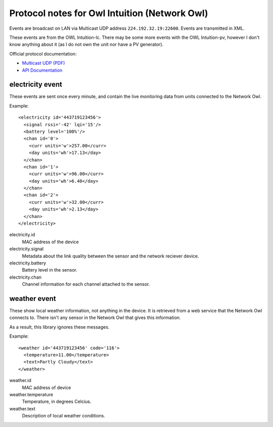 Protocol notes for Owl Intuition (Network Owl)
==============================================

Events are broadcast on LAN via Multicast UDP address ``224.192.32.19:22600``.  Events are transmitted in XML.

These events are from the OWL Intuition-lc.  There may be some more events with the OWL Intuition-pv, however I don't know anything about it (as I do not own the unit nor have a PV generator).

Official protocol documentation:

* `Multicast UDP (PDF)`_
* `API Documentation`_

.. _Multicast UDP (PDF): https://theowl.zendesk.com/hc/en-gb/article_attachments/200344663/Network_OWL_Multicast.pdf
.. _API Documentation: https://theowl.zendesk.com/hc/en-gb/articles/201284603-Multicast-UDP-API-Information



.. highlight:: xml

electricity event
-----------------

These events are sent once every minute, and contain the live monitoring data from units connected to the Network Owl.

Example::

	<electricity id='443719123456'>
	  <signal rssi='-42' lqi='15'/>
	  <battery level='100%'/>
	  <chan id='0'>
	    <curr units='w'>257.00</curr>
	    <day units='wh'>17.13</day>
	  </chan>
	  <chan id='1'>
	    <curr units='w'>96.00</curr>
	    <day units='wh'>6.40</day>
	  </chan>
	  <chan id='2'>
	    <curr units='w'>32.00</curr>
	    <day units='wh'>2.13</day>
	  </chan>
	</electricity>

electricity.id
	MAC address of the device
	
electricity.signal
	Metadata about the link quality between the sensor and the network reciever device.

electricity.battery
	Battery level in the sensor.

electricity.chan
	Channel information for each channel attached to the sensor.
	
weather event
-------------

These show local weather information, not anything in the device.  It is retrieved from a web service that the Network Owl connects to.  There isn't any sensor in the Network Owl that gives this information.

As a result, this library ignores these messages.

Example::

	<weather id='443719123456' code='116'>
	  <temperature>11.00</temperature>
	  <text>Partly Cloudy</text>
	</weather>

weather.id
	MAC address of device

weather.temperature
	Temperature, in degrees Celcius.

weather.text
	Description of local weather conditions.
